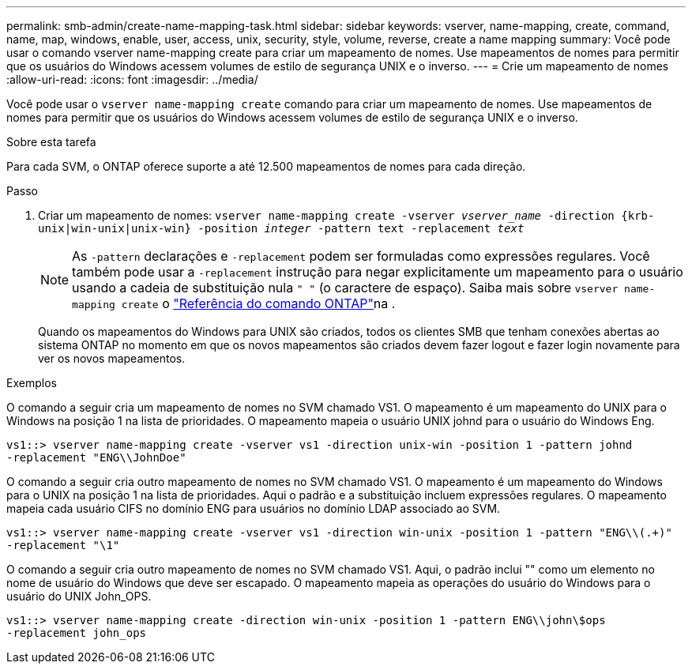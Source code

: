 ---
permalink: smb-admin/create-name-mapping-task.html 
sidebar: sidebar 
keywords: vserver, name-mapping, create, command, name, map, windows, enable, user, access, unix, security, style, volume, reverse, create a name mapping 
summary: Você pode usar o comando vserver name-mapping create para criar um mapeamento de nomes. Use mapeamentos de nomes para permitir que os usuários do Windows acessem volumes de estilo de segurança UNIX e o inverso. 
---
= Crie um mapeamento de nomes
:allow-uri-read: 
:icons: font
:imagesdir: ../media/


[role="lead"]
Você pode usar o `vserver name-mapping create` comando para criar um mapeamento de nomes. Use mapeamentos de nomes para permitir que os usuários do Windows acessem volumes de estilo de segurança UNIX e o inverso.

.Sobre esta tarefa
Para cada SVM, o ONTAP oferece suporte a até 12.500 mapeamentos de nomes para cada direção.

.Passo
. Criar um mapeamento de nomes: `vserver name-mapping create -vserver _vserver_name_ -direction {krb-unix|win-unix|unix-win} -position _integer_ -pattern text -replacement _text_`
+
[NOTE]
====
As `-pattern` declarações e `-replacement` podem ser formuladas como expressões regulares. Você também pode usar a `-replacement` instrução para negar explicitamente um mapeamento para o usuário usando a cadeia de substituição nula `" "` (o caractere de espaço). Saiba mais sobre `vserver name-mapping create` o link:https://docs.netapp.com/us-en/ontap-cli/vserver-name-mapping-create.html["Referência do comando ONTAP"^]na .

====
+
Quando os mapeamentos do Windows para UNIX são criados, todos os clientes SMB que tenham conexões abertas ao sistema ONTAP no momento em que os novos mapeamentos são criados devem fazer logout e fazer login novamente para ver os novos mapeamentos.



.Exemplos
O comando a seguir cria um mapeamento de nomes no SVM chamado VS1. O mapeamento é um mapeamento do UNIX para o Windows na posição 1 na lista de prioridades. O mapeamento mapeia o usuário UNIX johnd para o usuário do Windows Eng.

[listing]
----
vs1::> vserver name-mapping create -vserver vs1 -direction unix-win -position 1 -pattern johnd
-replacement "ENG\\JohnDoe"
----
O comando a seguir cria outro mapeamento de nomes no SVM chamado VS1. O mapeamento é um mapeamento do Windows para o UNIX na posição 1 na lista de prioridades. Aqui o padrão e a substituição incluem expressões regulares. O mapeamento mapeia cada usuário CIFS no domínio ENG para usuários no domínio LDAP associado ao SVM.

[listing]
----
vs1::> vserver name-mapping create -vserver vs1 -direction win-unix -position 1 -pattern "ENG\\(.+)"
-replacement "\1"
----
O comando a seguir cria outro mapeamento de nomes no SVM chamado VS1. Aqui, o padrão inclui "" como um elemento no nome de usuário do Windows que deve ser escapado. O mapeamento mapeia as operações do usuário do Windows para o usuário do UNIX John_OPS.

[listing]
----
vs1::> vserver name-mapping create -direction win-unix -position 1 -pattern ENG\\john\$ops
-replacement john_ops
----
